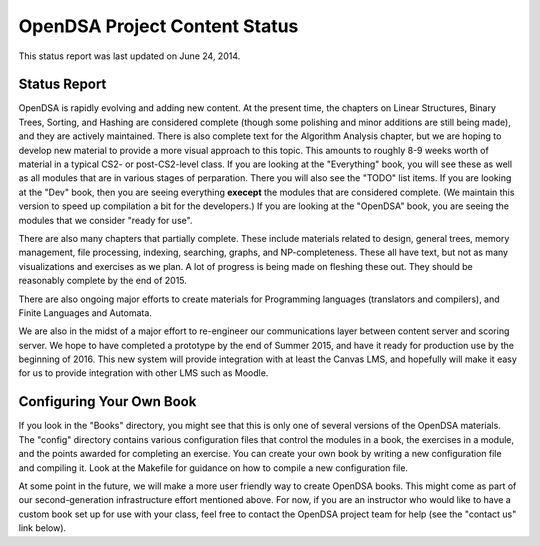 .. This file is part of the OpenDSA eTextbook project. See
.. http://algoviz.org/OpenDSA for more details.
.. Copyright (c) 2013 by the OpenDSA Project Contributors, and
.. distributed under an MIT open source license.

.. avmetadata::
   :author: Cliff Shaffer
   :prerequisites:
   :topic: OpenDSA

OpenDSA Project Content Status
==============================

This status report was last updated on June 24, 2014.

Status Report
-------------

OpenDSA is rapidly evolving and adding new content.
At the present time, the chapters on Linear Structures, Binary Trees,
Sorting, and Hashing are considered complete (though some polishing
and minor additions are still being made), and they are actively
maintained.
There is also complete text for the Algorithm Analysis chapter, but we
are hoping to develop new material to provide a more visual approach
to this topic.
This amounts to roughly 8-9 weeks worth of material in a typical
CS2- or post-CS2-level class.
If you are looking at the "Everything" book, you will see these as
well as all modules that are in various stages of perparation.
There you will also see the "TODO" list items.
If you are looking at the "Dev" book, then you are seeing everything
**execept** the modules that are considered complete.
(We maintain this version to speed up compilation a bit for the
developers.)
If you are looking at the "OpenDSA" book, you are seeing the modules
that we consider "ready for use".

There are also many chapters that partially complete. These include
materials related to design, general trees, memory management, file
processing, indexing, searching, graphs, and NP-completeness. These
all have text, but not as many visualizations and exercises as we
plan. A lot of progress is being made on fleshing these out. They
should be reasonably complete by the end of 2015.

There are also ongoing major efforts to create materials for
Programming languages (translators and compilers), and Finite
Languages and Automata.

We are also in the midst of a major effort to re-engineer our
communications layer between content server and scoring server.
We hope to have completed a prototype by the end of Summer 2015, and
have it ready for production use by the beginning of 2016.
This new system will provide integration with at least the Canvas LMS,
and hopefully will make it easy for us to provide integration with
other LMS such as Moodle.


Configuring Your Own Book
-------------------------

If you look in the "Books" directory, you might see that this is only
one of several versions of the OpenDSA materials.
The "config" directory contains various configuration files that
control the modules in a book, the exercises in a module, and the
points awarded for completing an exercise.
You can create your own book by writing a new configuration file and
compiling it. Look at the Makefile for guidance on how to compile a
new configuration file.

At some point in the future, we will make a more user friendly way to
create OpenDSA books.
This might come as part of our second-generation infrastructure effort
mentioned above.
For now, if you are an instructor who would like to have a custom book
set up for use with your class, feel free to contact the OpenDSA
project team for help (see the "contact us" link below).
